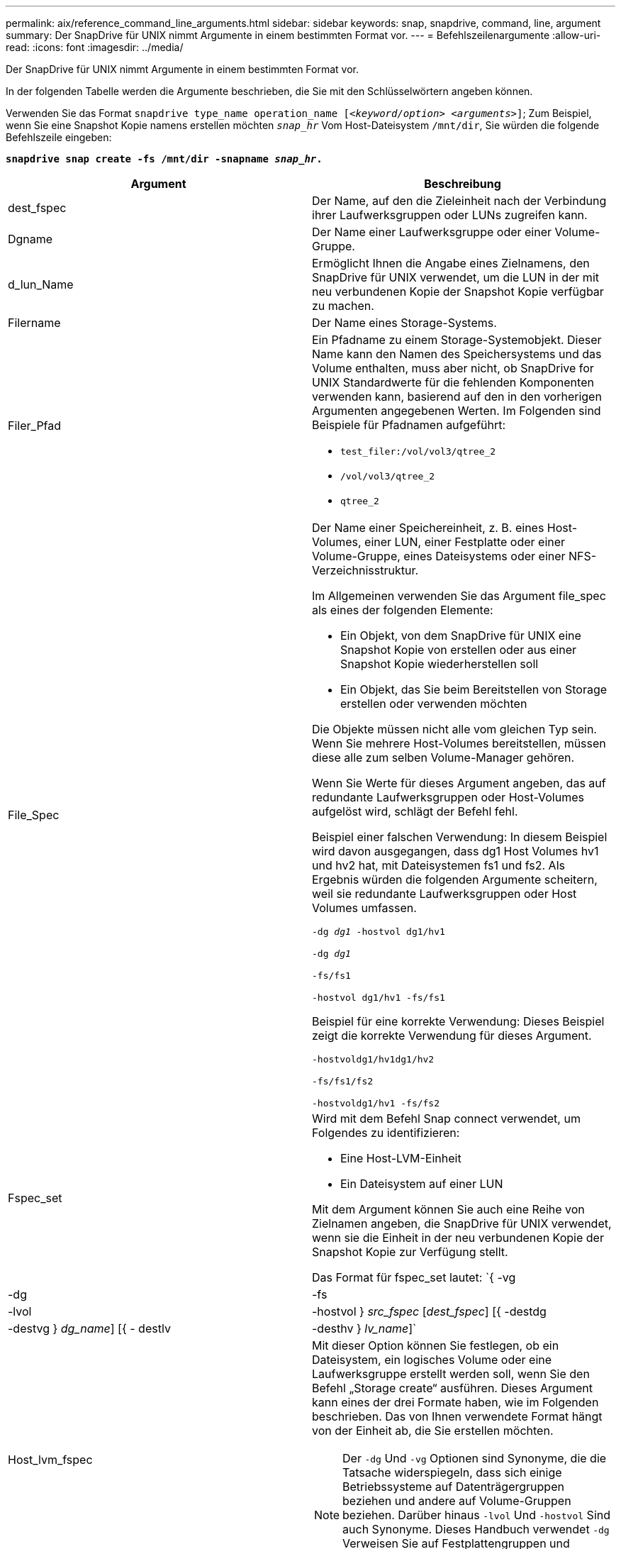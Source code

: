 ---
permalink: aix/reference_command_line_arguments.html 
sidebar: sidebar 
keywords: snap, snapdrive, command, line, argument 
summary: Der SnapDrive für UNIX nimmt Argumente in einem bestimmten Format vor. 
---
= Befehlszeilenargumente
:allow-uri-read: 
:icons: font
:imagesdir: ../media/


[role="lead"]
Der SnapDrive für UNIX nimmt Argumente in einem bestimmten Format vor.

In der folgenden Tabelle werden die Argumente beschrieben, die Sie mit den Schlüsselwörtern angeben können.

Verwenden Sie das Format `snapdrive type_name operation_name [_<keyword/option> <arguments>_]`; Zum Beispiel, wenn Sie eine Snapshot Kopie namens erstellen möchten `_snap_hr_` Vom Host-Dateisystem `/mnt/dir`, Sie würden die folgende Befehlszeile eingeben:

`*snapdrive snap create -fs /mnt/dir -snapname _snap_hr_.*`

|===
| Argument | Beschreibung 


 a| 
dest_fspec
 a| 
Der Name, auf den die Zieleinheit nach der Verbindung ihrer Laufwerksgruppen oder LUNs zugreifen kann.



 a| 
Dgname
 a| 
Der Name einer Laufwerksgruppe oder einer Volume-Gruppe.



 a| 
d_lun_Name
 a| 
Ermöglicht Ihnen die Angabe eines Zielnamens, den SnapDrive für UNIX verwendet, um die LUN in der mit neu verbundenen Kopie der Snapshot Kopie verfügbar zu machen.



 a| 
Filername
 a| 
Der Name eines Storage-Systems.



 a| 
Filer_Pfad
 a| 
Ein Pfadname zu einem Storage-Systemobjekt. Dieser Name kann den Namen des Speichersystems und das Volume enthalten, muss aber nicht, ob SnapDrive for UNIX Standardwerte für die fehlenden Komponenten verwenden kann, basierend auf den in den vorherigen Argumenten angegebenen Werten. Im Folgenden sind Beispiele für Pfadnamen aufgeführt:

* `test_filer:/vol/vol3/qtree_2`
* `/vol/vol3/qtree_2`
* `qtree_2`




 a| 
File_Spec
 a| 
Der Name einer Speichereinheit, z. B. eines Host-Volumes, einer LUN, einer Festplatte oder einer Volume-Gruppe, eines Dateisystems oder einer NFS-Verzeichnisstruktur.

Im Allgemeinen verwenden Sie das Argument file_spec als eines der folgenden Elemente:

* Ein Objekt, von dem SnapDrive für UNIX eine Snapshot Kopie von erstellen oder aus einer Snapshot Kopie wiederherstellen soll
* Ein Objekt, das Sie beim Bereitstellen von Storage erstellen oder verwenden möchten


Die Objekte müssen nicht alle vom gleichen Typ sein. Wenn Sie mehrere Host-Volumes bereitstellen, müssen diese alle zum selben Volume-Manager gehören.

Wenn Sie Werte für dieses Argument angeben, das auf redundante Laufwerksgruppen oder Host-Volumes aufgelöst wird, schlägt der Befehl fehl.

Beispiel einer falschen Verwendung: In diesem Beispiel wird davon ausgegangen, dass dg1 Host Volumes hv1 und hv2 hat, mit Dateisystemen fs1 und fs2. Als Ergebnis würden die folgenden Argumente scheitern, weil sie redundante Laufwerksgruppen oder Host Volumes umfassen.

`-dg _dg1_ -hostvol dg1/hv1`

`-dg _dg1_`

`-fs/fs1`

`-hostvol dg1/hv1 -fs/fs1`

Beispiel für eine korrekte Verwendung: Dieses Beispiel zeigt die korrekte Verwendung für dieses Argument.

`-hostvoldg1/hv1dg1/hv2`

`-fs/fs1/fs2`

`-hostvoldg1/hv1 -fs/fs2`



 a| 
Fspec_set
 a| 
Wird mit dem Befehl Snap connect verwendet, um Folgendes zu identifizieren:

* Eine Host-LVM-Einheit
* Ein Dateisystem auf einer LUN


Mit dem Argument können Sie auch eine Reihe von Zielnamen angeben, die SnapDrive für UNIX verwendet, wenn sie die Einheit in der neu verbundenen Kopie der Snapshot Kopie zur Verfügung stellt.

Das Format für fspec_set lautet: `{ -vg | -dg | -fs | -lvol | -hostvol } _src_fspec_ [_dest_fspec_] [{ -destdg | -destvg } _dg_name_] [{ - destlv | -desthv } _lv_name_]`



 a| 
Host_lvm_fspec
 a| 
Mit dieser Option können Sie festlegen, ob ein Dateisystem, ein logisches Volume oder eine Laufwerksgruppe erstellt werden soll, wenn Sie den Befehl „Storage create“ ausführen. Dieses Argument kann eines der drei Formate haben, wie im Folgenden beschrieben. Das von Ihnen verwendete Format hängt von der Einheit ab, die Sie erstellen möchten.


NOTE: Der `-dg` Und `-vg` Optionen sind Synonyme, die die Tatsache widerspiegeln, dass sich einige Betriebssysteme auf Datenträgergruppen beziehen und andere auf Volume-Gruppen beziehen. Darüber hinaus `-lvol` Und `-hostvol` Sind auch Synonyme. Dieses Handbuch verwendet `-dg` Verweisen Sie auf Festplattengruppen und Volume-Gruppen und `-hostvol` Beziehen Sie sich auf logische Volumes und Host-Volumes.



 a| 
Um ein Dateisystem zu erstellen, verwenden Sie dieses Format: `-fs file_spec [-fstype _type_] [-fsopts _options_] [-hostvol _file_spec_] [-dg _dg_name_] To create a logical or host volume, use this format: [-hostvol _file_spec_] [-dg _dg_name_] | -hostvol` Verwenden Sie zum Erstellen einer Disk- oder Volume-Gruppe dieses Format: File_spec `[-dg _dg_name_] | -dg _dg_name_`

Sie müssen die Einheit der obersten Ebene benennen, die Sie erstellen. Sie müssen keine Namen für alle zugrunde liegenden Einheiten bereitstellen. Wenn Sie keine Namen für die zugrunde liegenden Einheiten bereitstellen, erstellt SnapDrive für UNIX diese mit intern generierten Namen.

Wenn Sie angeben, dass SnapDrive für UNIX ein Dateisystem erstellt, müssen Sie einen Typ angeben, der SnapDrive für UNIX mit dem Host LVM unterstützt. Hierzu zählen `JFS2` Oder `VxFS`.

Die Option `-fsopts` Wird verwendet, um Optionen anzugeben, die an den Hostvorgang übergeben werden sollen, der das neue Dateisystem erstellt, z. B. `mkfs`.



 a| 
ig_Name
 a| 
Der Name einer Initiatorgruppe.



 a| 
Long_Filer_Path
 a| 
Ein Pfadname, der den Namen des Storage-Systems, den Volume-Namen und möglicherweise andere Verzeichnis- und Dateielemente innerhalb dieses Volume enthält. Im Folgenden sind Beispiele für Long Path Names aufgeführt:

`test_filer:/vol/vol3/qtree_2`

`10.10.10.1:/vol/vol4/lun_21`



 a| 
Long_lun_Name
 a| 
Ein Name, der den Namen des Storage-Systems, das Volume und den LUN-Namen enthält. Nachfolgend das Beispiel eines langen LUN-Namens:

`test_filer:/vol/vol1/lunA`



 a| 
Long_Snap_Name
 a| 
Ein Name, der den Namen des Storage-Systems, des Volumes und der Name der Snapshot Kopie enthält. Nachfolgend das Beispiel eines langen Namens für Snapshot-Kopien: `test_filer:/vol/account_vol:snap_20040202`

Mit dem `snapdrive snap show` Und `snapdrive snap delete` Befehle. Sie können das Sternchen (*) als Platzhalter verwenden, um jedem Teil eines Namens für die Snapshot Kopie entsprechen zu können. Wenn Sie ein Platzhalterzeichen verwenden, müssen Sie es am Ende des Namens der Snapshot Kopie platzieren. SnapDrive für UNIX zeigt eine Fehlermeldung an, wenn Sie einen Platzhalter an einem anderen Punkt eines Namens verwenden.

Beispiel: In diesem Beispiel werden Platzhalter mit beiden verwendet `snap show` Befehl und das `snap delete` Befehl: `snap show myfiler:/vol/vol2:mysnap*`

`myfiler:/vol/vol2:/yoursnap* snap show myfiler:/vol/vol1/qtree1:qtree_snap* snap delete 10.10.10.10:/vol/vol2:mysnap* 10.10.10.11:/vol/vol3:yoursnap* hersnap`

Einschränkung für Wildcards: Sie können keine Platzhalter in die Mitte eines Namens für die Snapshot Kopie eingeben. Beispielsweise erzeugt die folgende Befehlszeile eine Fehlermeldung, da sich der Platzhalterzeichen mitten im Namen der Snapshot Kopie befindet: `banana:/vol/vol1:my*snap`



 a| 
lun_Name
 a| 
Der Name einer LUN. Dieser Name beinhaltet nicht das Storage-System und das Volume, auf dem sich die LUN befindet. Nachfolgend ein Beispiel für einen LUN-Namen: Luna



 a| 
Pfad
 a| 
Beliebiger Pfadname.



 a| 
Präfix_Zeichenfolge
 a| 
Präfix, das bei der Namensgenerierung des Volume-Klons verwendet wird



 a| 
S_lun_Name
 a| 
Zeigt eine LUN-Einheit an, die in der von angegebenen Snapshot Kopie erfasst wird `_long_snap_name_`.

|===
*Verwandte Informationen*

xref:reference_storage_provisioning_command_lines.adoc[Befehlszeilen für die Storage-Bereitstellung]
